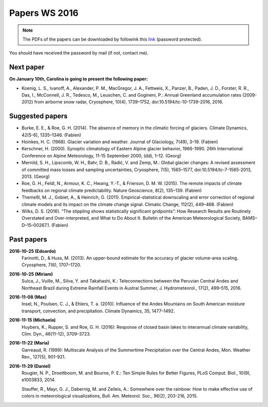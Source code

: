 Papers WS 2016
==============

.. note::

    The PDFs of the papers can be downloaded by followink this `link`_
    (password protected).

You should have received the password by mail (if not, contact me).

.. _link: https://www.dropbox.com/sh/z4e6cz5rgjnq1rb/AAB7YX-Y8sTwG_8UvitgIUNYa?dl=0


Next paper
----------

**On January 10th, Carolina is going to present the following paper:**

- Koenig, L. S., Ivanoff, A., Alexander, P. M., MacGregor, J. A., Fettweis, X.,
  Panzer, B., Paden, J. D., Forster, R. R., Das, I., McConnell, J. R.,
  Tedesco, M., Leuschen, C. and Gogineni, P.: Annual Greenland accumulation
  rates (2009-2012) from airborne snow radar, Cryosphere, 10(4), 1739–1752,
  doi:10.5194/tc-10-1739-2016, 2016.

Suggested papers
----------------

- Burke, E. E., & Roe, G. H. (2014). The absence of memory in the climatic
  forcing of glaciers. Climate Dynamics, 42(5-6), 1335–1346. (Fabien)

- Hoinkes, H. C. (1968). Glacier variation and weather.
  Journal of Glaciology, 7(49), 3–19. (Fabien)

- Kerschner, H. (2000). Synoptic climatology of Eastern Alpine glacier
  behavior, 1966-1990. 26th International Conference on Alpine Meteorology,
  11-15 September 2000, (dd), 1–12. (Georg)

- Mernild, S. H., Lipscomb, W. H., Bahr, D. B., Radić, V. and Zemp, M.: Global
  glacier changes: A revised assessment of committed mass losses and sampling
  uncertainties, Cryosphere, 7(5), 1565–1577, doi:10.5194/tc-7-1565-2013, 2013.
  (Georg)

- Roe, G. H., Feldl, N., Armour, K. C., Hwang, Y.-T., &
  Frierson, D. M. W. (2015). The remote impacts of climate feedbacks on
  regional climate predictability. Nature Geoscience, 8(2), 135–139. (Fabien)

- Themeßl, M. J., Gobiet, A., & Heinrich, G. (2011). Empirical-statistical
  downscaling and error correction of regional climate models and its impact
  on the climate change signal. Climatic Change, 112(2), 449–468. (Fabien)

- Wilks, D. S. (2016). “The stippling shows statistically significant
  gridpoints”: How Research Results are Routinely Overstated and
  Over-interpreted, and What to Do About It. Bulletin of the American
  Meteorological Society, BAMS–D–15–00267.1. (Fabien)

Past papers
-----------


**2016-10-25 (Edoardo)**
    Farinotti, D., & Huss, M. (2013). An upper-bound estimate for the accuracy
    of glacier volume-area scaling. Cryosphere, 7(6), 1707–1720.

**2016-10-25 (Miriam)**
    Sulca, J., Vuille, M., Silva, Y. and Takahashi, K.: Teleconnections between
    the Peruvian Central Andes and Northeast Brazil during Extreme Rainfall Events
    in Austral Summer, J. Hydrometeorol., 17(2), 499–515, 2016.

**2016-11-08 (Max)**
    Insel, N., Poulsen, C. J., & Ehlers, T. a. (2010). Influence of the Andes
    Mountains on South American moisture transport, convection, and
    precipitation. Climate Dynamics, 35, 1477–1492.

**2016-11-15 (Michaela)**
    Huybers, K., Rupper, S. and Roe, G. H. (2016): Response of closed basin lakes
    to interannual climate variability, Clim. Dyn., 46(11–12), 3709–3723.

**2016-11-22 (Maria)**
    Garreaud, R. (1999): Multiscale Analysis of the Summertime Precipitation over
    the Central Andes, Mon. Weather Rev., 127(5), 901-921.

**2016-11-29 (Daniel)**
    Rougier, N. P., Droettboom, M. and Bourne, P. E.: Ten Simple Rules for Better
    Figures, PLoS Comput. Biol., 10(9), e1003833, 2014.

    Stauffer, R., Mayr, G. J., Dabernig, M. and Zeileis, A.: Somewhere over the
    rainbow: How to make effective use of colors in meteorological visualizations,
    Bull. Am. Meteorol. Soc., 96(2), 203-216, 2015.

